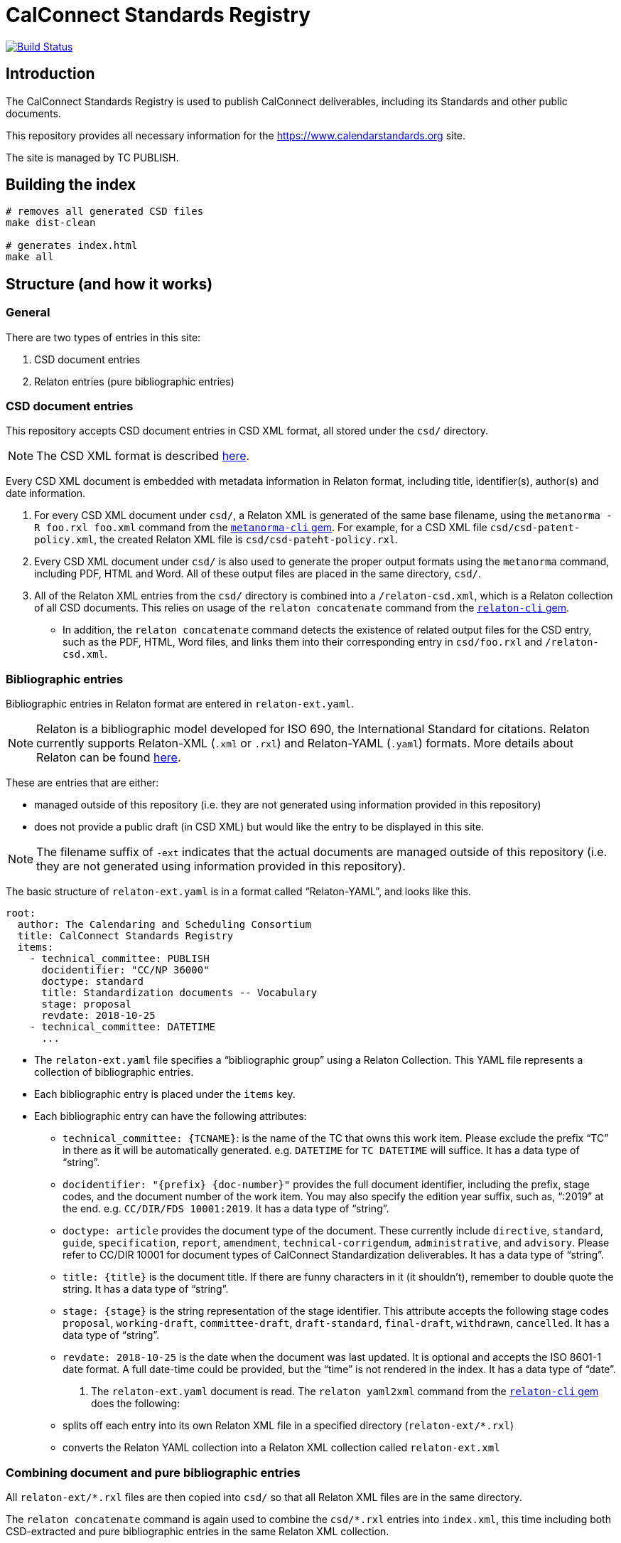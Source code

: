 = CalConnect Standards Registry

image:https://travis-ci.com/CalConnect/standards.calconnect.org.svg?branch=master[
	Build Status, link="https://travis-ci.com/CalConnect/standards.calconnect.org"]

== Introduction

The CalConnect Standards Registry is used to publish
CalConnect deliverables, including its Standards and
other public documents.

This repository provides all necessary information for the
https://www.calendarstandards.org site.

The site is managed by TC PUBLISH.


== Building the index

[source,sh]
----
# removes all generated CSD files
make dist-clean

# generates index.html
make all
----

== Structure (and how it works)

=== General

There are two types of entries in this site:

. CSD document entries

. Relaton entries (pure bibliographic entries)


=== CSD document entries

This repository accepts CSD document entries in CSD XML format, all stored under the `csd/` directory.

NOTE: The CSD XML format is described https://github.com/riboseinc/metanorma-csd[here].

Every CSD XML document is embedded with metadata information in Relaton format, including title, identifier(s), author(s) and date information.

. For every CSD XML document under `csd/`, a Relaton XML is generated of the same base filename, using the `metanorma -R foo.rxl foo.xml` command from the https://github.com/riboseinc/metanorma-cli[`metanorma-cli` gem]. For example, for a CSD XML file `csd/csd-patent-policy.xml`, the created Relaton XML file is `csd/csd-pateht-policy.rxl`.

. Every CSD XML document under `csd/` is also used to generate the proper output formats using the `metanorma` command, including PDF, HTML and Word. All of these output files are placed in the same directory, `csd/`.

. All of the Relaton XML entries from the `csd/` directory is combined into a `/relaton-csd.xml`, which is a Relaton collection of all CSD documents. This relies on usage of the `relaton concatenate` command from the https://github.com/riboseinc/relaton-cli/[`relaton-cli` gem].

** In addition, the `relaton concatenate` command detects the existence of related output files for the CSD entry, such as the PDF, HTML, Word files, and links them into their corresponding entry in `csd/foo.rxl` and `/relaton-csd.xml`.


=== Bibliographic entries

Bibliographic entries in Relaton format are entered in `relaton-ext.yaml`.

NOTE: Relaton is a bibliographic model developed for ISO 690, the International Standard for citations. Relaton currently supports Relaton-XML (`.xml` or `.rxl`) and Relaton-YAML (`.yaml`) formats. More details about Relaton can be found https://github.com/riboseinc/relaton-models[here].

These are entries that are either:

* managed outside of this repository (i.e. they are not generated using information provided in this repository)

* does not provide a public draft (in CSD XML) but would like the entry to be displayed in this site.

NOTE: The filename suffix of `-ext` indicates that the actual documents are managed outside of this repository (i.e. they are not generated using information provided in this repository).

The basic structure of `relaton-ext.yaml` is in a format called "`Relaton-YAML`", and looks like this.

[source,yaml]
----
root:
  author: The Calendaring and Scheduling Consortium
  title: CalConnect Standards Registry
  items:
    - technical_committee: PUBLISH
      docidentifier: "CC/NP 36000"
      doctype: standard
      title: Standardization documents -- Vocabulary
      stage: proposal
      revdate: 2018-10-25
    - technical_committee: DATETIME
      ...
----

* The `relaton-ext.yaml` file specifies a "`bibliographic group`" using a Relaton Collection. This YAML file represents a collection of bibliographic entries.

* Each bibliographic entry is placed under the `items` key.

* Each bibliographic entry can have the following attributes:

** `technical_committee: {TCNAME}`: is the name of the TC that owns this work item. Please exclude the prefix "`TC`" in there as it will be automatically generated. e.g. `DATETIME` for `TC DATETIME` will suffice. It has a data type of "`string`".

** `docidentifier: "{prefix} {doc-number}"` provides the full document identifier, including the prefix, stage codes, and the document number of the work item. You may also specify the edition year suffix, such as, "`:2019`" at the end. e.g. `CC/DIR/FDS 10001:2019`. It has a data type of "`string`".

** `doctype: {doctype}` provides the document type of the document. These currently include `directive`, `standard`, `guide`, `specification`, `report`, `amendment`, `technical-corrigendum`, `administrative`, and `advisory`. Please refer to CC/DIR 10001 for document types of CalConnect Standardization deliverables. It has a data type of "`string`".

** `title: {title}` is the document title. If there are funny characters in it (it shouldn't), remember to double quote the string. It has a data type of "`string`".

** `stage: {stage}` is the string representation of the stage identifier. This attribute accepts the following stage codes `proposal`, `working-draft`, `committee-draft`, `draft-standard`, `final-draft`, `withdrawn`, `cancelled`. It has a data type of "`string`".

** `revdate: 2018-10-25` is the date when the document was last updated. It is optional and accepts the ISO 8601-1 date format. A full date-time could be provided, but the "`time`" is not rendered in the index. It has a data type of "`date`".


. The `relaton-ext.yaml` document is read. The `relaton yaml2xml` command from the https://github.com/riboseinc/relaton-cli/[`relaton-cli` gem] does the following:

** splits off each entry into its own Relaton XML file in a specified directory (`relaton-ext/*.rxl`)
** converts the Relaton YAML collection into a Relaton XML collection called `relaton-ext.xml`


=== Combining document and pure bibliographic entries

All `relaton-ext/*.rxl` files are then copied into `csd/` so that all Relaton XML files are in the same directory.

The `relaton concatenate` command is again used to combine the `csd/*.rxl` entries into `index.xml`,
this time including both CSD-extracted and pure bibliographic entries in the same Relaton XML collection.


=== Rendering of HTML

The `relaton xml2html` command is used to transform the `/index.xml` Relaton collection file into `/index.html`.

The template and styling used for the transformation are customizable, and are located in `/templates`:

* `templates/_index.liquid` is the Liquid template for the Index page

* `templates/_document.liquid` is the Liquid template for each document entry in the Index page

* `templates/index-style.css` is the CSS used to style the Index page


== Usage

=== How to add/remove entries?

* Bibliographic entry: simply add an entry in `relaton-ext.yaml` under the `items:` key.

* CSD document entry: simply add your CSD XML file to `csd/`.

On the next run of `make clean all` you will see your entry added to `/index.html`.


=== Deployment

Please push all changes to the `staging` branch, and changes will be automatically deployed and reflected on the staging site.

If your changes are to be made public to the production site, please contact TC PUBLISH.

